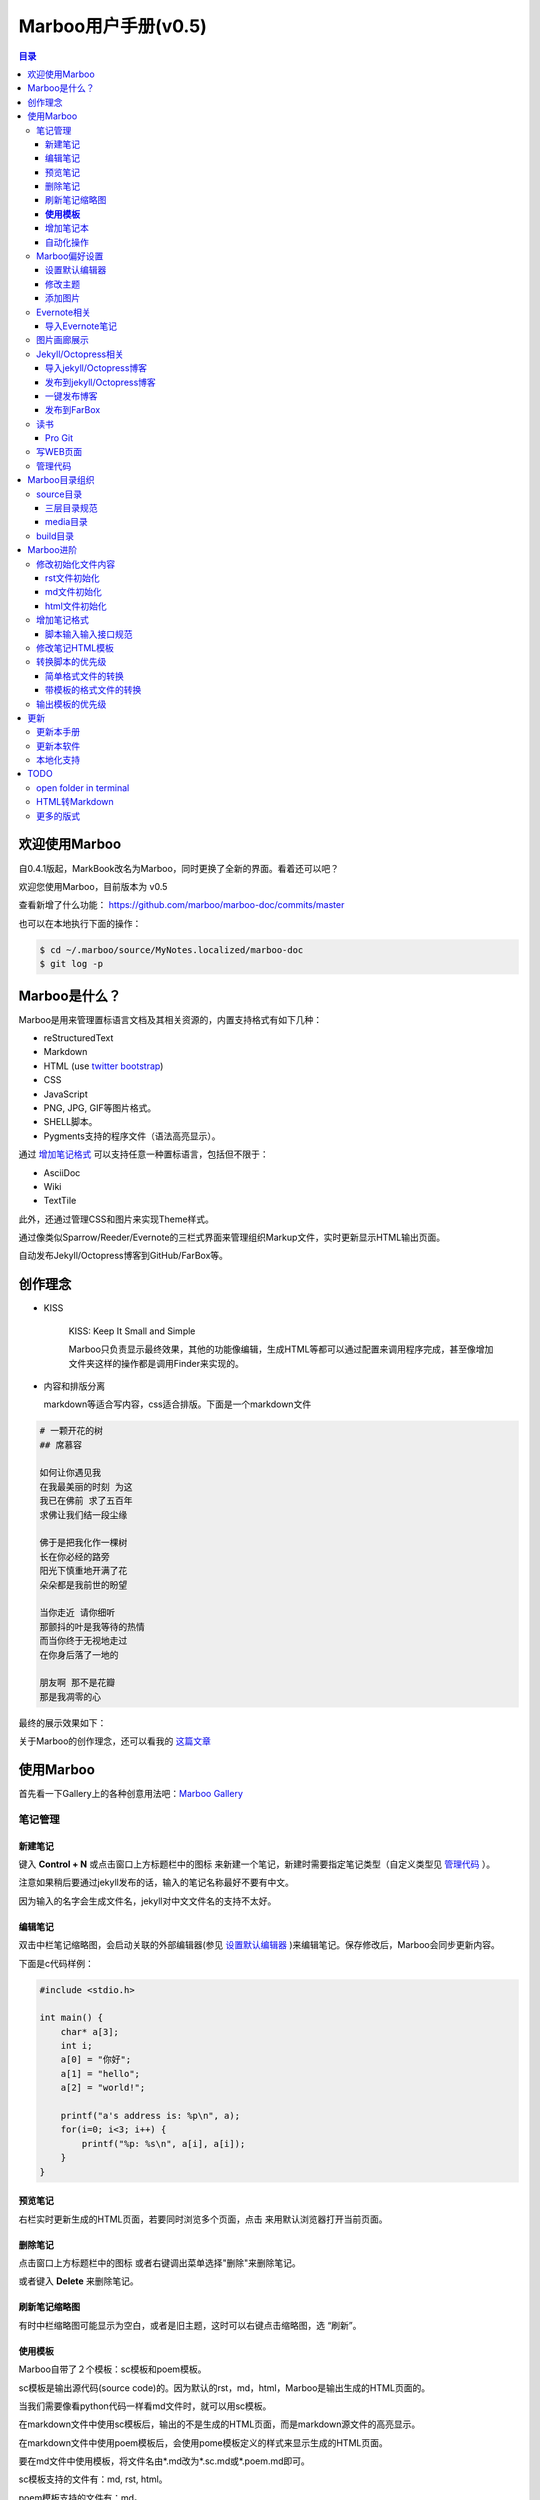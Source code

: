 =============================
Marboo用户手册(|version|)
=============================

.. contents:: 目录

.. |date| date:: 2012-12-27
.. title:: 欢迎使用Marboo
.. author: amoblin <amoblin@gmail.com>
.. publish:: NO
.. |version| replace:: v0.5

欢迎使用Marboo
=================

自0.4.1版起，MarkBook改名为Marboo，同时更换了全新的界面。看着还可以吧？

欢迎您使用Marboo，目前版本为 |version|

查看新增了什么功能： https://github.com/marboo/marboo-doc/commits/master

也可以在本地执行下面的操作：

.. code-block:: console

    $ cd ~/.marboo/source/MyNotes.localized/marboo-doc
    $ git log -p

Marboo是什么？
================

Marboo是用来管理置标语言文档及其相关资源的，内置支持格式有如下几种：

* reStructuredText
* Markdown
* HTML (use `twitter bootstrap`_)
* CSS
* JavaScript
* PNG, JPG, GIF等图片格式。
* SHELL脚本。
* Pygments支持的程序文件（语法高亮显示）。

通过 `增加笔记格式`_ 可以支持任意一种置标语言，包括但不限于：

* AsciiDoc
* Wiki
* TextTile

此外，还通过管理CSS和图片来实现Theme样式。

.. _`twitter bootstrap`: http://twitter.github.com/bootstrap/
  
通过像类似Sparrow/Reeder/Evernote的三栏式界面来管理组织Markup文件，实时更新显示HTML输出页面。

自动发布Jekyll/Octopress博客到GitHub/FarBox等。

创作理念
=========

* KISS

    KISS: Keep It Small and Simple

    Marboo只负责显示最终效果，其他的功能像编辑，生成HTML等都可以通过配置来调用程序完成，甚至像增加文件夹这样的操作都是调用Finder来实现的。

* 内容和排版分离

  markdown等适合写内容，css适合排版。下面是一个markdown文件

.. code-block:: markdown

    # 一颗开花的树
    ## 席慕容

    如何让你遇见我  
    在我最美丽的时刻 为这  
    我已在佛前 求了五百年  
    求佛让我们结一段尘缘  

    佛于是把我化作一棵树  
    长在你必经的路旁  
    阳光下慎重地开满了花  
    朵朵都是我前世的盼望  

    当你走近 请你细听  
    那颤抖的叶是我等待的热情  
    而当你终于无视地走过  
    在你身后落了一地的  

    朋友啊 那不是花瓣  
    那是我凋零的心  

最终的展示效果如下：

.. image:: /media/images/marboo/marboo-poem.png

关于Marboo的创作理念，还可以看我的 `这篇文章`__

__ http://amoblin.marboo.biz/2012/12/25/MarkBook-release.html

使用Marboo
=============

首先看一下Gallery上的各种创意用法吧：`Marboo Gallery`_

.. _`Marboo Gallery`: http://marboo.biz/gallery/

笔记管理
**********

新建笔记
---------

键入 **Control + N** 或点击窗口上方标题栏中的图标 |new| 来新建一个笔记，新建时需要指定笔记类型（自定义类型见 管理代码_ ）。

.. |new| image:: /media/images/marboo/marboo-icon-new.png
    :width: 25
    :height: 25

注意如果稍后要通过jekyll发布的话，输入的笔记名称最好不要有中文。

因为输入的名字会生成文件名，jekyll对中文文件名的支持不太好。

编辑笔记
--------

双击中栏笔记缩略图，会启动关联的外部编辑器(参见 设置默认编辑器_ )来编辑笔记。保存修改后，Marboo会同步更新内容。

下面是c代码样例：

.. code-block:: c

    #include <stdio.h>

    int main() {
        char* a[3];
        int i;
        a[0] = "你好";
        a[1] = "hello";
        a[2] = "world!";

        printf("a's address is: %p\n", a);
        for(i=0; i<3; i++) {
            printf("%p: %s\n", a[i], a[i]);
        }
    }

预览笔记
---------

右栏实时更新生成的HTML页面，若要同时浏览多个页面，点击 |open| 来用默认浏览器打开当前页面。

.. |open| image:: /media/images/marboo/marboo-icon-open.png
    :width: 25
    :height: 25

删除笔记
---------

点击窗口上方标题栏中的图标 |delete| 或者右键调出菜单选择"删除"来删除笔记。

或者键入 **Delete** 来删除笔记。

.. |delete| image:: /media/images/marboo/marboo-icon-delete.png
    :width: 25
    :height: 25

刷新笔记缩略图
---------------

有时中栏缩略图可能显示为空白，或者是旧主题，这时可以右键点击缩略图，选 “刷新”。

**使用模板**
---------------

Marboo自带了２个模板：sc模板和poem模板。

sc模板是输出源代码(source code)的。因为默认的rst，md，html，Marboo是输出生成的HTML页面的。

当我们需要像看python代码一样看md文件时，就可以用sc模板。

在markdown文件中使用sc模板后，输出的不是生成的HTML页面，而是markdown源文件的高亮显示。

在markdown文件中使用poem模板后，会使用pome模板定义的样式来显示生成的HTML页面。

要在md文件中使用模板，将文件名由*.md改为*.sc.md或*.poem.md即可。

sc模板支持的文件有：md, rst, html。

poem模板支持的文件有：md。

增加笔记本
-----------

双击左栏目录，会在Finder中显示该目录，然后创建文件夹即可，注意须遵循 三层目录规范_

自动化操作
------------

从Marboo 0.4开始，增加了一个按钮 |make| ,点击它会递归向上查找Makefile或Rakefile文件，然后执行。

.. |make| image:: /media/images/marboo/marboo-icon-make.png
    :width: 25
    :height: 25

Marboo自带了两个自动化操作的Makefile文件。

一个在本目录下，是用来更新本手册的。

另一个在media/test下，是用来做自动化测试的。

Marboo偏好设置
******************

设置默认编辑器
---------------

点击 |config| 或 键入[ **Command + ,** ] 来打开偏好设置，选择喜欢的编辑器即可。

.. |config| image:: /media/images/marboo/marboo-icon-preferences.png
    :width: 25
    :height: 25

修改主题
----------

点击 |theme| 来打开关联的css文件，通过修改css内容来控制所有笔记的外观。

.. |theme| image:: /media/images/marboo/marboo-icon-theme.png
    :width: 25
    :height: 25

添加图片
---------

写MarkDown或RST的同学是不是觉得载入图片的语法太麻烦了？使用Marboo，一切就这么简单：

#. 点击 |import-images| 来选择添加图片
#. 在编辑器中粘贴系统剪切板内容

.. |import-images| image:: /media/images/marboo/marboo-icon-import-images.png
    :width: 25
    :height: 25

也可以这样：

#. 双击左栏media文件夹下的bg-images或images目录，复制文件进去
#. 在中栏找到图片，右键选择"复制该文件路径"
#. 粘贴到css或markdown文件中即可

Evernote相关
****************

导入Evernote笔记
------------------

支持将Evernote笔记导出的HTML导入Marboo。

#. Evernote菜单中选择 文件->导出所有笔记，保存格式为HTML
#. File -> Import Notes...，选中从Evernote中导出的文件夹，点击 open 导入

如果要导入的文件比较多可能需要等待一些时间。

图片画廊展示
**************

Marboo从0.4.1版开始增加了本地图片的画廊展示。Marboo下包含图片文件夹，会生成一个[folder name].gallery.html的文件。

从而将文件夹下的图片在一个WEB页面上展示出来。当然，可以通过css来个性化定制。

Jekyll/Octopress相关
*********************

导入jekyll/Octopress博客
-------------------------

File -> Import Notes...，选择jekyll或Octopress博客的_posts目录，即可将该目录下的博客文章导入到Marboo中。

发布到jekyll/Octopress博客
---------------------------

由于amoblin主要使用rst来写文档，对rst比较熟悉，而md就不太熟悉，所以目前此功能仅支持rst格式。后续会加入md支持。

如果在文件名为my-first-blog.rst的笔记中定义了如下内容：

.. code-block:: rst

    .. |date| date:: 2012-08-31
    .. title:: 博客标题
    .. publish:: YES

就会在 **~/.marboo/source/blogs/my_blog** 目录下创建 2012-08-31-my-first-blog.rst的博客文件，publish为NO时删除上述文件。

本文rst源文件第10行正是定义publish之处，现在值为NO，你可以试着修改为YES，保存，然后点blogs/my_blog看看，是不是出现了？

jekyll/Octorpress用户可以把自己的_posts目录软链到上述目录。

具体例子可以看我的文章：`使用MarkBook发布博客到Jekyll`__

__ http://amoblin.marboo.biz/2012/12/26/markbook-to-jekyll.html

一键发布博客
--------------

(在Dock中打开Marboo调用Jekyll会存在问题，在终端中找到Marboo.app/Contents/MacOS/Marboo来启动的话可以调用Jekyll命令。新版本会修复。)

把jekyll生成html的命令和git推送的命令都写到Makefile或Rakefile里，放在博客目录下，这样发布博客是不是很方便了呢？

用Marboo发布博客，就这么简单，详情点击 这里_

.. _这里: http://amoblin.puti.biz/2013/01/24/markbook-to-farbox.html

发布到FarBox
-------------

http://amoblin.puti.biz/2013/01/24/markbook-to-farbox.html

读书
******

Pro Git
---------

Git学习的经典著作Pro Git托管在GitHub上，以Creative Commons Attribution-Non Commercial-Share Alike 3.0 license发布。

amoblin整理了Pro Git的源文件，使其符合Marboo的 三层目录规范_ ，发布在GitHub上。

.. code-block:: console

    $ git clone git@github.com:amoblin/progit-for-markbook.git ~/.marboo/source/progit-for-markbook

重启Marboo后，就可以拜读Pro Git了。

写WEB页面
**********

Marboo的 主页_ 就是借助它实现的，有图为证：

.. image:: /media/images/marboo/markbook-self-generate.png
    :height: 600

.. _主页: http://marboo.biz/

管理代码
*********

新建笔记，笔记标题输入程序名，比如hello.py，笔记类型选择最下面的“自定义”，这样生成的文件就不会再添加额外的后缀名了。

粘贴代码进去，保存，Marboo会高亮显示代码。

如果显示内容为：Unknown type of file: [filename]。那么说明Marboo不能识别文件的MIME类型。

这时候可以通过 增加笔记格式_ 来扩展。

Marboo目录组织
=================

Marboo的主目录为~/.Marboo，下面有2个目录：

* build         用来存放生成的HTML文件
* source        源文件

source目录
***********

source目录下3层之内(包括第三层)的目录/文件都会被Marboo管理。

三层目录规范
--------------

source目录下有三层：

第一层(MyNotes.localized)是笔记本库，一般也是一个git库(Marboo会忽略.git目录)。

第二层(marboo-doc)是笔记本，用于存放各种分类的笔记。

第三层(README.rst)是笔记(或图片文件夹)

凡是符合上述要求的文件/目录都会被Marboo识别，source目录下的任何改变都会被Marboo捕获，从而更新用户界面。

典型的3层目录树结构如下：

.. code-block:: console

    source
    └── MyNotes.localized
        └── marboo-doc
            └── README.rst

media目录
-----------

source目录下默认有一个名为media的目录，Marboo的主题样式表、初始化文件模板等存放在这里。

.. code-block:: console

    $ ls media
    bg-images  bin        css        file_types images     templates

* bg-images     背景图片
* bin           生成html的脚本
* css           存放主题样式表
* file_types    存放初始化文件模板
* images        存放笔记文档中的图片
* templates     生成html后外嵌HTML模板

其中 bin/mkldir 是用来创建本地化目录的脚本，上面的MyNotes.localized正是用此创建。(参看 Mac下创建本地化目录_)

build目录
**********

存放source目录生成的HTML等文件，结构上基本和source保持一致，但多出来一个bootstrap目录。

这个bootstrap就是著名的twitter bootstrap，Marboo在引入HTML笔记支持时选择了twitter bootstrap。

.. _Mac下创建本地化目录: http://amoblin.marboo.biz/2013/01/10/create-localized-directory-on-os-x.html

Marboo进阶
=============

Marboo通过CSS来控制笔记的显示效果。

可以配置不同内容的CSS来生成不同的显示版式。相同显示版式的笔记使用相同的二级后缀名，比如

* 我的日记.diary.md     版式为diary的markdown格式笔记
* 志摩的诗.poetry.md    版式为poetry的markdown格式笔记

这样虽然同为markdown文件，使用同一个HTML生成器，但是可以在初始化和最终生成HTML的时候，采取不同的行为。

修改初始化文件内容
*******************

在 新建笔记_ 时，输入笔记名，点击 ‘创建’ 后会生成一个笔记，打开笔记会发现里面已经有内容了，这些内容就是从 media/file_types目录下的文件初始化而来的。

该目录结构如下：

.. code-block:: console

    $ ls file_types
    default.html default.md   default.rst  poetry.md

默认版式的笔记会使用名为default的同格式文件来初始化，而特定版式的笔记会使用对应版式名的同格式文件来初始化。

比如新建一个笔记名为 new.peotry 的MarkDown格式笔记，会使用 poetry.md文件来初始化内容。

通过在此目录添加文件"版式名.格式名"来增加版式。

rst文件初始化
-------------

默认的rst文件初始化内容如下

.. code-block:: rst

    %@
    %@
    %@

    .. Author: your_name
    .. title:: 可以是中文名
    .. |date| date:: %@
    .. publish:: NO

参数用 "%@"表示， 一共4个参数。

* 第2个参数是笔记名
* 第1个和第3个是根据笔记名计算出来的 ‘=’ (RST语法要求)
* 第4个参数是当前日期，主要用于生成jekyll格式的文件名。

md文件初始化
-------------

.. code-block:: markdown

    %@
    %@

* 第1个参数是笔记名
* 第2个是创建时间。

html文件初始化
---------------

这个比较长，不在这里写了，可以打开 media/file_types下的default.html来看。

3个参数：第1个是笔记名(title标签用)，第2个是创建时间，第3个还是笔记名(h1标签用)。

增加笔记格式
***************

对Marboo没有内置的格式，可以在 media/bin 下编写shell脚本来增加支持。

Marboo内置对markdown、rst的支持，但如果该目录下也有对应的HTML生成器，会优先使用该生成器来生成。

比如下面的markdown.sh脚本，在生成的html末尾加上了一行文字：

.. code-block:: console

    #!/bin/sh
    echo "`/usr/local/bin/markdown $1` <br/> generated by markdown.sh"

这样，后缀为markdown的文件，生成的html页面下面都会有这一行文字。

也可以用二级版式来对特定版式的笔记做特定转化。

脚本输入输入接口规范
---------------------

输入：1个参数，为源文件路径
输出：到标准输出，为HTML内容

Marboo通过管道获取脚本的输出来做进一步加工，所以请确保脚本一定要输出内容。

修改笔记HTML模板
*****************

在 media/templates 下保存文件输出模板。

通过标准markdown生成的html文件是只有内容的，并没有html的外部框架，所以通过模板进行包装，从而能够应用css主题。

默认有下面3个模板文件：

* md.html
    \*.md 笔记的输出模板
* poetry.md.html
    \*.peotry.md 笔记的输出模板
* pygmentize.html
    程序文件的输出模板

转换脚本的优先级
*****************

简单格式文件的转换
-------------------

对于后缀为md的文件，首先在media/bin下寻找md.sh脚本，不存在时使用Marboo内置markdown脚本进行转换，表示如下：

#. md.sh
#. markdown(inside Marboo)

后缀为rst，html的文件，和上述过程类似。

带模板的格式文件的转换
------------------------

对于后缀为sc.md的文件，搜索过程如下：

#. sc.md.sh
#. sc.sh
#. md.sh
#. markdown(inside Marboo).

后缀为sc.rst的文件，搜索过程如下：

#. sc.rst.sh
#. sc.sh
#. rst.sh
#. rst2html.py(inside Marboo).

后缀为poem.md的文件，搜索顺序如下：

#. poem.md.sh
#. poem.sh
#. md.sh
#. markdown(inside Marboo).

输出模板的优先级
*****************

和上述类似，举一个例子：

对于后缀为poem.md，搜索顺序如下：

#. poem.md.html
#. poem.html
#. md.html
#. nothing(不加模板)

.. 创建模板
.. **********

.. 如何创建自己的模板呢？下面以poem模板为例，讲解如何创建自己的模板。

.. 寻找漂亮的页面
.. ---------------

.. 如果你精通WEB设计，那么自己设计一个模板是很轻松的。可以跳过这一步。

.. 如果你像我一样，对WEB设计一窍不通，请往下看。

.. 当你在浏览网页时，时不时会发现一些站点的页面设计特别漂亮，忍不住想

.. 分离出文件
.. -----------

更新
=====

更新本手册
**********

从v0.4.1开始，可以通过点击标题栏的 | |make| 按钮来获取更新。

本文所在目录为一个git仓库，远程仓库地址为：

.. code-block:: console

    $ cd ~/.marboo/source/MyNotes.localized/marboo-doc
    $ git remote -v
    origin	git@github.com:amoblin/marboo-doc.git (fetch)
    origin	git@github.com:amoblin/marboo-doc.git (push)

获取更新：

.. code-block:: console

    $ git pull

更新本软件
***********

菜单项：Marboo -> Check for updates..

或者至 Marboo的首页 http://marboo.biz

Marboo在发布新版软件前会先更新用户手册，所以如果你想第一时间知道Marboo的动态的话，

可以去 github上的marboo-doc项目_ ，点watch，这样有新的版本发布，你就会收到邮件啦。

.. _github上的marboo-doc项目: https://github.com/marboo/marboo-doc

本地化支持
***********

Marboo目前支持简体中文和英文。

TODO
====

open folder in terminal
*************************

在终端中打开文件夹，这样可以方便的进行一些操作。

HTML转Markdown
****************

这样导入的Evernote笔记就可以编辑了。

更多的版式
************

谢谢你有耐心看到这里，说明我写的还不是太枯燥啊。Marboo刚接触WEB，不太熟悉。

如果你有漂亮的CSS版式模板，用来实现特定的排版，比如中文竖排，日记，画廊（现在的比较丑）等，同时又愿意给大家分享的话，

请联系 amoblin@gmail.com ，在下一版本里amoblin会添加进来。
